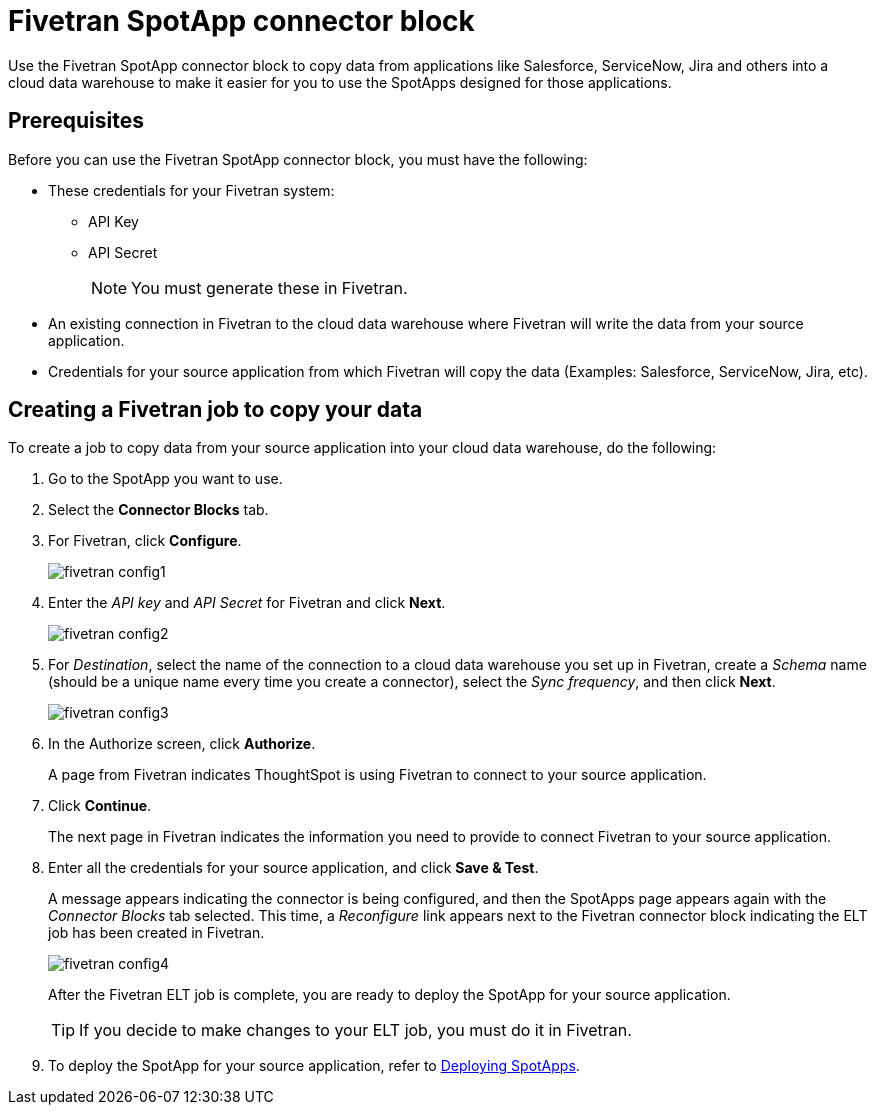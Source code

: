 = {spotapp}
:last_updated: 8/21/2023
:experimental:
:linkattrs:
:page-layout: default-cloud
:description: Use the FiveTran SpotApp connector block to move data from applications like Salesforce, ServiceNow, Jira and others into a cloud data warehouse to make it easier for you to use the SpotApps designed for those applications.
:spotapp: Fivetran SpotApp connector block
:application: Fivetran

// image::spotapp-redshift-liveboard.png[Redshift SpotApp Liveboard]

Use the {spotapp} to copy data from applications like Salesforce, ServiceNow, Jira and others into a cloud data warehouse to make it easier for you to use the SpotApps designed for those applications.

[#prerequisites]
== Prerequisites
Before you can use the {spotapp}, you must have the following:

* These credentials for your Fivetran system:
** API Key
** API Secret
+
NOTE: You must generate these in Fivetran.

* An existing connection in Fivetran to the cloud data warehouse where Fivetran will write the data from your source application.
* Credentials for your source application from which Fivetran will copy the data (Examples: Salesforce, ServiceNow, Jira, etc).


== Creating a Fivetran job to copy your data

To create a job to copy data from your source application into your cloud data warehouse, do the following:

. Go to the SpotApp you want to use.
. Select the *Connector Blocks* tab.
. For Fivetran, click *Configure*.
+
image::fivetran-config1.png[]
. Enter the _API key_ and _API Secret_ for Fivetran and click *Next*.
+
image::fivetran-config2.png[]
. For _Destination_, select the name of the connection to a cloud data warehouse you set up in Fivetran, create a _Schema_ name (should be a unique name every time you create a connector), select the _Sync frequency_, and then click *Next*.
+
image::fivetran-config3.png[]
. In the Authorize screen, click *Authorize*.
+
A page from Fivetran indicates ThoughtSpot is using Fivetran to connect to your source application.
. Click *Continue*.
+
The next page in Fivetran indicates the information you need to provide to connect Fivetran to your source application.
. Enter all the credentials for your source application, and click *Save & Test*.
+
A message appears indicating the connector is being configured, and then the SpotApps page appears again with the _Connector Blocks_ tab selected. This time, a _Reconfigure_ link appears next to the Fivetran connector block indicating the ELT job has been created in Fivetran.
+
image::fivetran-config4.png[]
+
After the Fivetran ELT job is complete, you are ready to deploy the SpotApp for your source application.
+
TIP: If you decide to make changes to your ELT job, you must do it in Fivetran.

. To deploy the SpotApp for your source application, refer to xref:spotapps-deploy.adoc[Deploying SpotApps].
